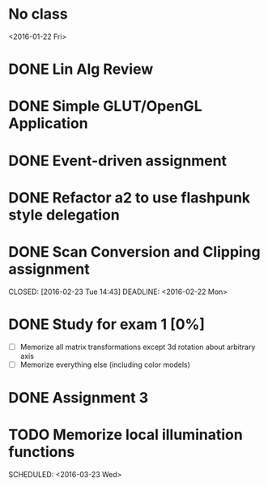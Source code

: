 * No class
<2016-01-22 Fri>
* DONE Lin Alg Review
CLOSED: [2016-02-01 Mon 14:56] DEADLINE: <2016-02-20>
* DONE Simple GLUT/OpenGL Application
CLOSED: [2016-02-01 Mon 14:56] DEADLINE: <2016-02-01 Mon>
* DONE Event-driven assignment
CLOSED: [2016-02-08 Mon 14:58] DEADLINE: <2016-02-08 Mon>
* DONE Refactor a2 to use flashpunk style delegation
CLOSED: [2016-02-04 Thu 17:12]
* DONE Scan Conversion and Clipping assignment

CLOSED: [2016-02-23 Tue 14:43] DEADLINE: <2016-02-22 Mon>
* DONE Study for exam 1 [0%]
CLOSED: [2016-03-02 Wed 10:22] SCHEDULED: <2016-03-01 Tue>
- [ ] Memorize all matrix transformations except 3d rotation about arbitrary axis
- [ ] Memorize everything else (including color models)
* DONE Assignment 3
CLOSED: [2016-02-27 Sat 11:18] DEADLINE: <2016-03-07 Mon>
* TODO Memorize local illumination functions
SCHEDULED: <2016-03-23 Wed> 
